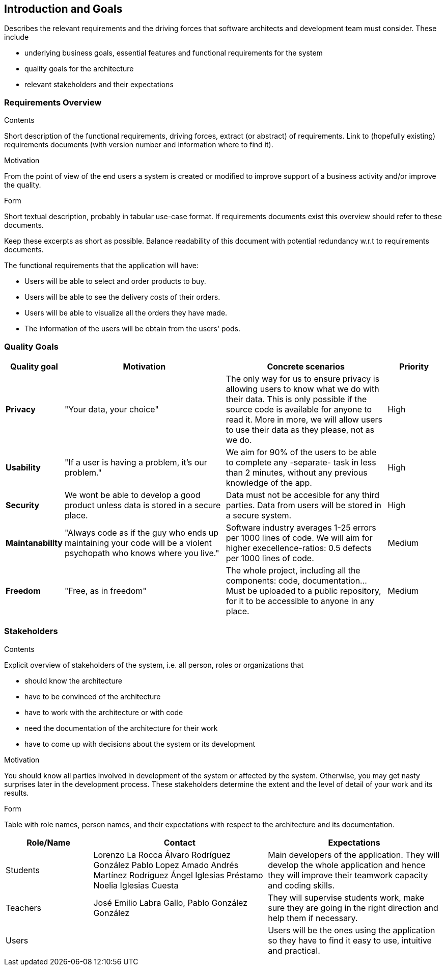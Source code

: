 [[section-introduction-and-goals]]
== Introduction and Goals

[role="arc42help"]
****
Describes the relevant requirements and the driving forces that software architects and development team must consider. These include

* underlying business goals, essential features and functional requirements for the system
* quality goals for the architecture
* relevant stakeholders and their expectations
****

=== Requirements Overview

[role="arc42help"]
****
.Contents
Short description of the functional requirements, driving forces, extract (or abstract)
of requirements. Link to (hopefully existing) requirements documents
(with version number and information where to find it).

.Motivation
From the point of view of the end users a system is created or modified to
improve support of a business activity and/or improve the quality.

.Form
Short textual description, probably in tabular use-case format.
If requirements documents exist this overview should refer to these documents.

Keep these excerpts as short as possible. Balance readability of this document with potential redundancy w.r.t to requirements documents.
****

The functional requirements that the application will have:

* Users will be able to select and order products to buy.
* Users will be able to see the delivery costs of their orders.
* Users will be able to visualize all the orders they have made.
* The information of the users will be obtain from the users' pods.

=== Quality Goals

[role="arc42help"]
****
[options="header",cols="1,3,3,1"]
|===
|Quality goal
|Motivation
|Concrete scenarios
|Priority

|*Privacy*
|"Your data, your choice"
|The only way for us to ensure privacy is allowing users to know what we do with their data. This is only possible if the source code is available for anyone to read it. More in more, we will allow users to use their data as they please, not as we do.
|High

|*Usability*
|"If a user is having a problem, it's our problem."
|We aim for 90% of the users to be able to complete any -separate- task in less than 2 minutes, without any previous knowledge of the app.
|High

|*Security*
|We wont be able to develop a good product unless data is stored in a secure place.
|Data must not be accesible for any third parties. Data from users will be stored in a secure system.
|High

|*Maintanability*
|"Always code as if the guy who ends up maintaining your code will be a violent psychopath who knows where you live."
|Software industry averages 1-25 errors per 1000 lines of code. We will aim for higher execellence-ratios: 0.5 defects per 1000 lines of code.
|Medium

|*Freedom*
|"Free, as in freedom"
|The whole project, including all the components: code, documentation... Must be uploaded to a public repository, for it to be accessible to anyone in any place.
|Medium
|===
****

=== Stakeholders

[role="arc42help"]
****
.Contents
Explicit overview of stakeholders of the system, i.e. all person, roles or organizations that

* should know the architecture
* have to be convinced of the architecture
* have to work with the architecture or with code
* need the documentation of the architecture for their work
* have to come up with decisions about the system or its development

.Motivation
You should know all parties involved in development of the system or affected by the system.
Otherwise, you may get nasty surprises later in the development process.
These stakeholders determine the extent and the level of detail of your work and its results.

.Form
Table with role names, person names, and their expectations with respect to the architecture and its documentation.
****

[options="header",cols="1,2,2"]
|===
|Role/Name|Contact|Expectations
| Students | Lorenzo La Rocca Álvaro Rodríguez González Pablo Lopez Amado Andrés Martínez Rodríguez Ángel Iglesias Préstamo Noelia Iglesias Cuesta | Main developers of the application. They will develop the whole application and hence they will improve their teamwork capacity and coding skills.
| Teachers | José Emilio Labra Gallo, Pablo González González | They will supervise students work, make sure they are going in the right direction and help them if necessary.
| Users | | Users will be the ones using the application so they have to find it easy to use, intuitive and practical.
|===
